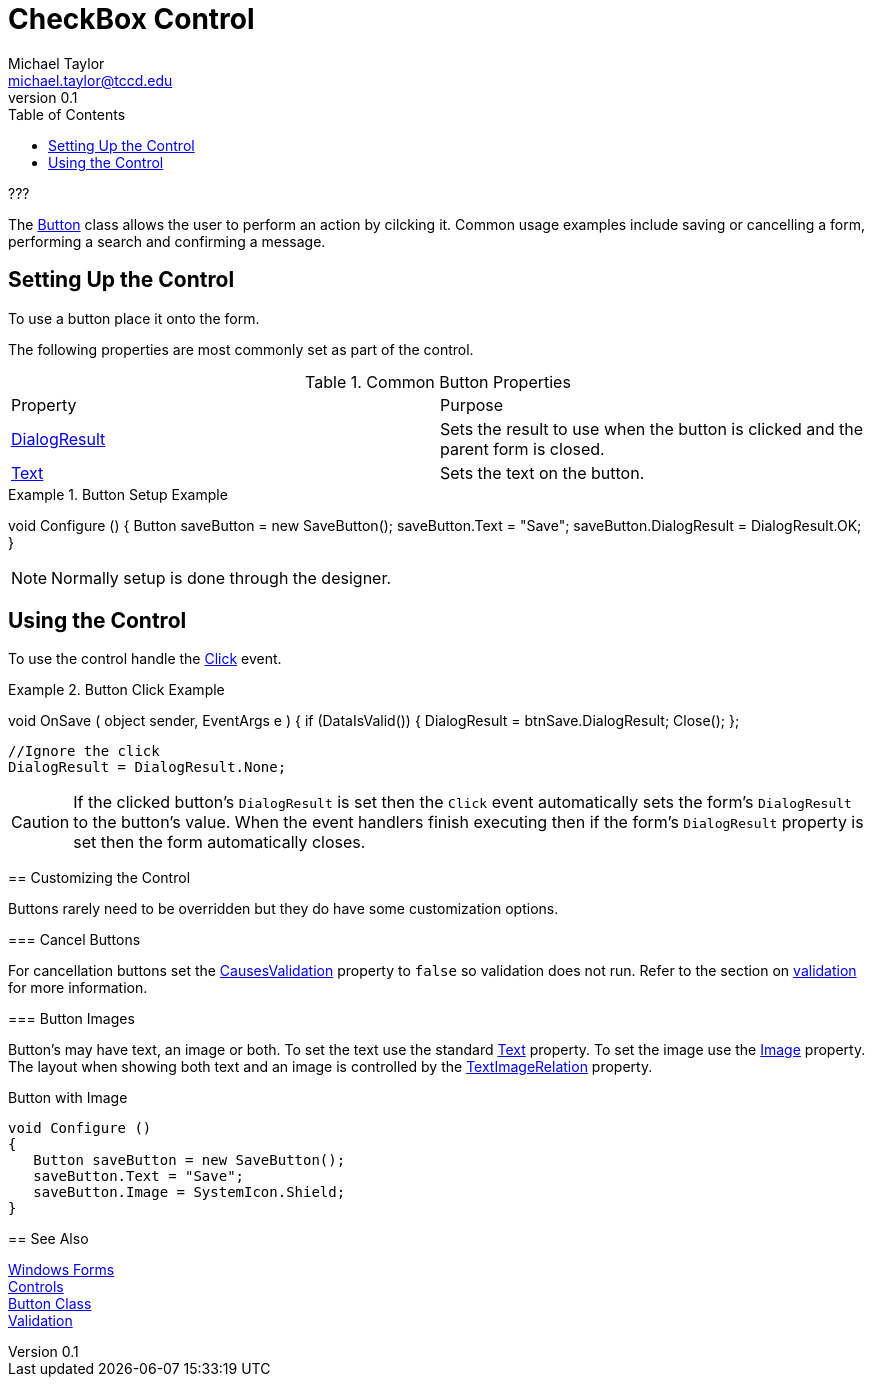 = CheckBox Control
Michael Taylor <michael.taylor@tccd.edu>
v0.1
:toc:

???

The https://docs.microsoft.com/en-us/dotnet/api/system.windows.forms.button[Button] class allows the user to perform an action by cilcking it.
Common usage examples include saving or cancelling a form, performing a search and confirming a message.

== Setting Up the Control

To use a button place it onto the form.

The following properties are most commonly set as part of the control.

.Common Button Properties
|===
| Property | Purpose
| https://docs.microsoft.com/en-us/dotnet/api/system.windows.forms.button.dialogresult[DialogResult] | Sets the result to use when the button is clicked and the parent form is closed.
| https://docs.microsoft.com/en-us/dotnet/api/system.windows.forms.buttonbase.text[Text] | Sets the text on the button.
|===

.Button Setup Example
[source,csharp]
====
void Configure ()
{
   Button saveButton = new SaveButton();
   saveButton.Text = "Save";
   saveButton.DialogResult = DialogResult.OK;
}
====

NOTE: Normally setup is done through the designer.

== Using the Control

To use the control handle the https://docs.microsoft.com/en-us/dotnet/api/system.windows.control.click[Click] event.

.Button Click Example
[source,csharp]
====
//btnSave.Clicked += OnSave;
void OnSave ( object sender, EventArgs e )
{   
   if (DataIsValid())
   {
      DialogResult = btnSave.DialogResult;
      Close();
   };

   //Ignore the click
   DialogResult = DialogResult.None;


CAUTION: If the clicked button's `DialogResult` is set then the `Click` event automatically sets the form's `DialogResult` to the button's value. When the event handlers finish executing then if the form's `DialogResult` property is set then the form automatically closes.

== Customizing the Control

Buttons rarely need to be overridden but they do have some customization options.

=== Cancel Buttons

For cancellation buttons set the https://docs.microsoft.com/en-us/dotnet/api/system.windows.forms.control.causesvalidation[CausesValidation] property to `false` so validation does not run.
Refer to the section on link:validation.adoc[validation] for more information.

=== Button Images

Button's may have text, an image or both.
To set the text use the standard https://docs.microsoft.com/en-us/dotnet/api/system.windows.forms.buttonbase.text[Text] property.
To set the image use the https://docs.microsoft.com/en-us/dotnet/api/system.windows.forms.buttonbase.image[Image] property.
The layout when showing both text and an image is controlled by the https://docs.microsoft.com/en-us/dotnet/api/system.windows.forms.buttonbase.textimagerelation[TextImageRelation] property.

.Button with Image
[source,csharp]
----
void Configure ()
{
   Button saveButton = new SaveButton();
   saveButton.Text = "Save";
   saveButton.Image = SystemIcon.Shield;   
}
----

== See Also

link:readme.adoc[Windows Forms] +
link:controls.adoc[Controls] +
https://docs.microsoft.com/en-us/dotnet/api/system.windows.forms.button[Button Class] +
link:validation.adoc[Validation] +

